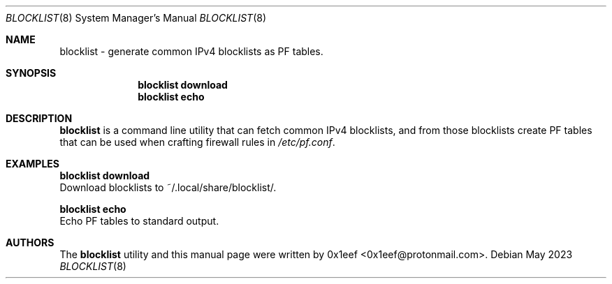 .Dd May 2023
.Dt BLOCKLIST 8
.Os
.Sh NAME
.Nm blocklist
- generate common IPv4 blocklists as PF tables.
.Sh SYNOPSIS
.Nm blocklist download
.Nm blocklist echo
.Sh DESCRIPTION
.Nm blocklist
is a command line utility that can fetch common IPv4
blocklists, and from those blocklists create PF tables that can
be used when crafting firewall rules in
.Pa /etc/pf.conf .
.Pp
.Sh EXAMPLES
.Pp
.Nm blocklist download
.br
Download blocklists to ~/.local/share/blocklist/.
.Pp
.Nm blocklist echo
.br
Echo PF tables to standard output.
.Pp
.Sh AUTHORS
The
.Nm blocklist
utility and this manual page were written by
0x1eef <0x1eef@protonmail.com>.
